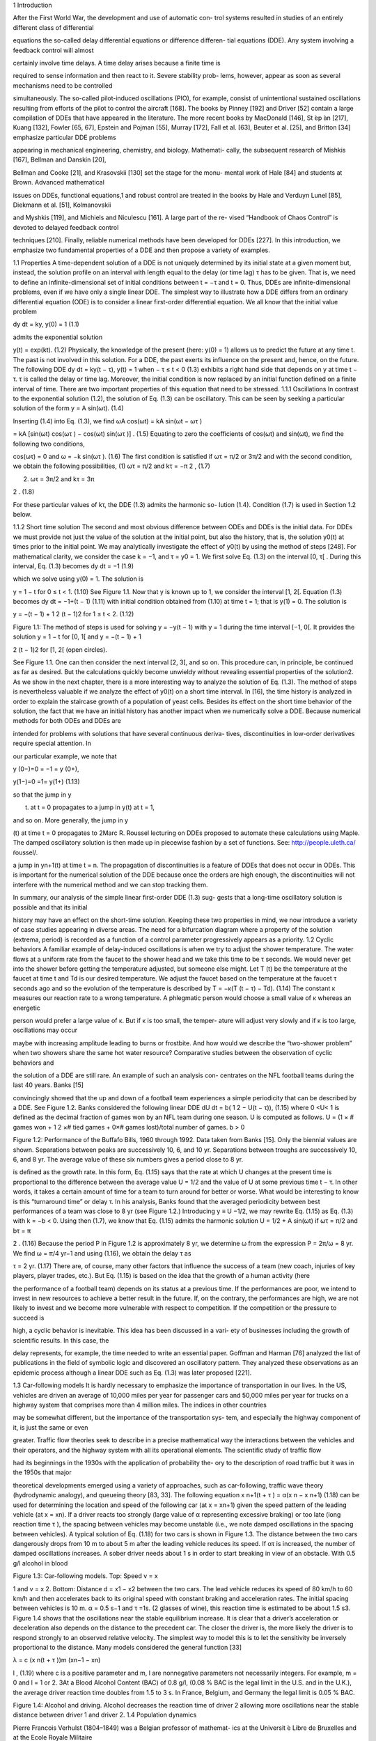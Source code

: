 1
Introduction

After the First World War, the development and use of automatic con-
trol systems resulted in studies of an entirely different class of differential

equations the so-called delay differential equations or difference differen-
tial equations (DDE). Any system involving a feedback control will almost

certainly involve time delays. A time delay arises because a finite time is

required to sense information and then react to it. Severe stability prob-
lems, however, appear as soon as several mechanisms need to be controlled

simultaneously. The so-called pilot-induced oscillations (PIO), for example,
consist of unintentional sustained oscillations resulting from efforts of the
pilot to control the aircraft [168]. The books by Pinney [192] and Driver [52]
contain a large compilation of DDEs that have appeared in the literature.
The more recent books by MacDonald [146], St ́ep ́an [217], Kuang [132],
Fowler [65, 67], Epstein and Pojman [55], Murray [172], Fall et al. [63],
Beuter et al. [25], and Britton [34] emphasize particular DDE problems

appearing in mechanical engineering, chemistry, and biology. Mathemati-
cally, the subsequent research of Mishkis [167], Bellman and Danskin [20],

Bellman and Cooke [21], and Krasovskii [130] set the stage for the monu-
mental work of Hale [84] and students at Brown. Advanced mathematical

issues on DDEs, functional equations,1 and robust control are treated in the
books by Hale and Verduyn Lunel [85], Diekmann et al. [51], Kolmanovskii

and Myshkis [119], and Michiels and Niculescu [161]. A large part of the re-
vised “Handbook of Chaos Control” is devoted to delayed feedback control

techniques [210]. Finally, reliable numerical methods have been developed
for DDEs [227].
In this introduction, we emphasize two fundamental properties of a DDE
and then propose a variety of examples.

1.1 Properties
A time-dependent solution of a DDE is not uniquely determined by its
initial state at a given moment but, instead, the solution profile on an
interval with length equal to the delay (or time lag) τ has to be given.
That is, we need to define an infinite-dimensional set of initial conditions
between t = −τ and t = 0. Thus, DDEs are infinite-dimensional problems,
even if we have only a single linear DDE.
The simplest way to illustrate how a DDE differs from an ordinary
differential equation (ODE) is to consider a linear first-order differential
equation. We all know that the initial value problem

dy
dt = ky, y(0) = 1 (1.1)

admits the exponential solution

y(t) = exp(kt). (1.2)
Physically, the knowledge of the present (here: y(0) = 1) allows us to
predict the future at any time t. The past is not involved in this solution.
For a DDE, the past exerts its influence on the present and, hence, on the
future. The following DDE
dy
dt = ky(t − τ), y(t) = 1 when − τ ≤ t < 0 (1.3)
exhibits a right hand side that depends on y at time t − τ. τ is called
the delay or time lag. Moreover, the initial condition is now replaced by an
initial function defined on a finite interval of time. There are two important
properties of this equation that need to be stressed.
1.1.1 Oscillations
In contrast to the exponential solution (1.2), the solution of Eq. (1.3) can
be oscillatory. This can be seen by seeking a particular solution of the form
y = A sin(ωt). (1.4)

Inserting (1.4) into Eq. (1.3), we find
ωA cos(ωt) = kA sin(ωt − ωτ )

= kA [sin(ωt) cos(ωτ ) − cos(ωt) sin(ωτ )] . (1.5)
Equating to zero the coefficients of cos(ωt) and sin(ωt), we find the following
two conditions,

cos(ωτ) = 0 and ω = −k sin(ωτ ). (1.6)
The first condition is satisfied if ωτ = π/2 or 3π/2 and with the second
condition, we obtain the following possibilities,
(1) ωτ = π/2 and kτ = −π
2
, (1.7)

(2) ωτ = 3π/2 and kτ = 3π

2 . (1.8)

For these particular values of kτ, the DDE (1.3) admits the harmonic so-
lution (1.4). Condition (1.7) is used in Section 1.2 below.

1.1.2 Short time solution
The second and most obvious difference between ODEs and DDEs is the
initial data. For DDEs we must provide not just the value of the solution
at the initial point, but also the history, that is, the solution y0(t) at times
prior to the initial point. We may analytically investigate the effect of y0(t)
by using the method of steps [248]. For mathematical clarity, we consider
the case k = −1, and τ = y0 = 1. We first solve Eq. (1.3) on the interval
[0, τ[ . During this interval, Eq. (1.3) becomes
dy
dt = −1 (1.9)

which we solve using y(0) = 1. The solution is

y = 1 − t for 0 ≤ t < 1. (1.10)
See Figure 1.1. Now that y is known up to 1, we consider the interval [1, 2[.
Equation (1.3) becomes
dy
dt = −1+(t − 1) (1.11)
with initial condition obtained from (1.10) at time t = 1; that is y(1) = 0.
The solution is

y = −(t − 1) + 1
2
(t − 1)2 for 1 ≤ t < 2. (1.12)

Figure 1.1: The method of steps is used for solving y = −y(t − 1) with
y = 1 during the time interval [−1, 0[. It provides the solution y = 1 − t for
[0, 1[ and y = −(t − 1) + 1

2 (t − 1)2 for [1, 2[ (open circles).

See Figure 1.1. One can then consider the next interval [2, 3[, and so on.
This procedure can, in principle, be continued as far as desired. But the
calculations quickly become unwieldy without revealing essential properties
of the solution2. As we show in the next chapter, there is a more interesting
way to analyze the solution of Eq. (1.3). The method of steps is nevertheless
valuable if we analyze the effect of y0(t) on a short time interval. In [16],
the time history is analyzed in order to explain the staircase growth of a
population of yeast cells.
Besides its effect on the short time behavior of the solution, the fact
that we have an initial history has another impact when we numerically
solve a DDE. Because numerical methods for both ODEs and DDEs are

intended for problems with solutions that have several continuous deriva-
tives, discontinuities in low-order derivatives require special attention. In

our particular example, we note that

y
(0−)=0 = −1 = y
(0+),

y(1−)=0 =1= y(1+) (1.13)

so that the jump in y

(t) at t = 0 propagates to a jump in y(t) at t = 1,

and so on. More generally, the jump in y

(t) at time t = 0 propagates to
2Marc R. Roussel lecturing on DDEs proposed to automate these calculations using
Maple. The damped oscillatory solution is then made up in piecewise fashion by a set
of functions. See: http://people.uleth.ca/ ̃roussel/.

a jump in yn+1(t) at time t = n. The propagation of discontinuities is a
feature of DDEs that does not occur in ODEs. This is important for the
numerical solution of the DDE because once the orders are high enough,
the discontinuities will not interfere with the numerical method and we can
stop tracking them.

In summary, our analysis of the simple linear first-order DDE (1.3) sug-
gests that a long-time oscillatory solution is possible and that its initial

history may have an effect on the short-time solution. Keeping these two
properties in mind, we now introduce a variety of case studies appearing in
diverse areas. The need for a bifurcation diagram where a property of the
solution (extrema, period) is recorded as a function of a control parameter
progressively appears as a priority.
1.2 Cyclic behaviors
A familiar example of delay-induced oscillations is when we try to adjust
the shower temperature. The water flows at a uniform rate from the faucet
to the shower head and we take this time to be τ seconds. We would never
get into the shower before getting the temperature adjusted, but someone
else might. Let T (t) be the temperature at the faucet at time t and Td is our
desired temperature. We adjust the faucet based on the temperature at the
faucet τ seconds ago and so the evolution of the temperature is described by
T  = −κ(T (t − τ) − Td). (1.14)
The constant κ measures our reaction rate to a wrong temperature. A
phlegmatic person would choose a small value of κ whereas an energetic

person would prefer a large value of κ. But if κ is too small, the temper-
ature will adjust very slowly and if κ is too large, oscillations may occur

maybe with increasing amplitude leading to burns or frostbite. And how
would we describe the “two-shower problem” when two showers share the
same hot water resource?
Comparative studies between the observation of cyclic behaviors and

the solution of a DDE are still rare. An example of such an analysis con-
centrates on the NFL football teams during the last 40 years. Banks [15]

convincingly showed that the up and down of a football team experiences a
simple periodicity that can be described by a DDE. See Figure 1.2. Banks
considered the following linear DDE
dU
dt = b(
1
2 − U(t − τ)), (1.15)
where 0 <U< 1 is defined as the decimal fraction of games won by an
NFL team during one season. U is computed as follows. U = (1 × # games
won + 1
2 ×# tied games + 0×# games lost)/total number of games. b > 0

Figure 1.2: Performance of the Buffafo Bills, 1960 through 1992. Data taken
from Banks [15]. Only the biennial values are shown. Separations between
peaks are successively 10, 6, and 10 yr. Separations between troughs are
successively 10, 6, and 8 yr. The average value of these six numbers gives
a period close to 8 yr.

is defined as the growth rate. In this form, Eq. (1.15) says that the rate
at which U changes at the present time is proportional to the difference
between the average value U = 1/2 and the value of U at some previous
time t − τ. In other words, it takes a certain amount of time for a team
to turn around for better or worse. What would be interesting to know is
this “turnaround time” or delay τ. In his analysis, Banks found that the
averaged periodicity between best performances of a team was close to 8 yr
(see Figure 1.2.) Introducing y ≡ U −1/2, we may rewrite Eq. (1.15) as Eq.
(1.3) with k = −b < 0. Using then (1.7), we know that Eq. (1.15) admits
the harmonic solution U = 1/2 + A sin(ωt) if
ωτ = π/2 and bτ = π

2 . (1.16)
Because the period P in Figure 1.2 is approximately 8 yr, we determine ω
from the expression P = 2π/ω = 8 yr. We find ω = π/4 yr−1 and using
(1.16), we obtain the delay τ as

τ = 2 yr. (1.17)
There are, of course, many other factors that influence the success of a
team (new coach, injuries of key players, player trades, etc.). But Eq.
(1.15) is based on the idea that the growth of a human activity (here

the performance of a football team) depends on its status at a previous
time. If the performances are poor, we intend to invest in new resources to
achieve a better result in the future. If, on the contrary, the performances
are high, we are not likely to invest and we become more vulnerable with
respect to competition. If the competition or the pressure to succeed is

high, a cyclic behavior is inevitable. This idea has been discussed in a vari-
ety of businesses including the growth of scientific results. In this case, the

delay represents, for example, the time needed to write an essential paper.
Goffman and Harman [76] analyzed the list of publications in the field of
symbolic logic and discovered an oscillatory pattern. They analyzed these
observations as an epidemic process although a linear DDE such as Eq.
(1.3) was later proposed [221].

1.3 Car-following models
It is hardly necessary to emphasize the importance of transportation in our
lives. In the US, vehicles are driven an average of 10,000 miles per year for
passenger cars and 50,000 miles per year for trucks on a highway system
that comprises more than 4 million miles. The indices in other countries

may be somewhat different, but the importance of the transportation sys-
tem, and especially the highway component of it, is just the same or even

greater. Traffic flow theories seek to describe in a precise mathematical way
the interactions between the vehicles and their operators, and the highway
system with all its operational elements. The scientific study of traffic flow

had its beginnings in the 1930s with the application of probability the-
ory to the description of road traffic but it was in the 1950s that major

theoretical developments emerged using a variety of approaches, such as
car-following, traffic wave theory (hydrodynamic analogy), and queueing
theory [83, 33].
The following equation
x
n+1(t + τ ) = α(x
n − x
n+1) (1.18)
can be used for determining the location and speed of the following car (at
x = xn+1) given the speed pattern of the leading vehicle (at x = xn). If a
driver reacts too strongly (large value of α representing excessive braking)
or too late (long reaction time τ ), the spacing between vehicles may become
unstable (i.e., we note damped oscillations in the spacing between vehicles).
A typical solution of Eq. (1.18) for two cars is shown in Figure 1.3. The
distance between the two cars dangerously drops from 10 m to about 5 m
after the leading vehicle reduces its speed. If ατ is increased, the number
of damped oscillations increases. A sober driver needs about 1 s in order
to start breaking in view of an obstacle. With 0.5 g/l alcohol in blood

Figure 1.3: Car-following models. Top: Speed v = x

1 and v = x
2. Bottom:
Distance d = x1 − x2 between the two cars. The lead vehicle reduces its
speed of 80 km/h to 60 km/h and then accelerates back to its original speed
with constant braking and acceleration rates. The initial spacing between
vehicles is 10 m. α = 0.5 s−1 and τ =1s.
(2 glasses of wine), this reaction time is estimated to be about 1.5 s3.
Figure 1.4 shows that the oscillations near the stable equilibrium increase.
It is clear that a driver’s acceleration or deceleration also depends on the
distance to the precedent car. The closer the driver is, the more likely the
driver is to respond strongly to an observed relative velocity. The simplest
way to model this is to let the sensitivity be inversely proportional to the
distance. Many models considered the general function [33]

λ = c
(x
n(t + τ ))m
(xn−1 − xn)

l , (1.19)
where c is a positive parameter and m, l are nonnegative parameters not
necessarily integers. For example, m = 0 and l = 1 or 2.
3At a Blood Alcohol Content (BAC) of 0.8 g/l, (0.08 % BAC is the legal limit in
the U.S. and in the U.K.), the average driver reaction time doubles from 1.5 to 3 s. In
France, Belgium, and Germany the legal limit is 0.05 % BAC.

Figure 1.4: Alcohol and driving. Alcohol decreases the reaction time of
driver 2 allowing more oscillations near the stable distance between driver
1 and driver 2.
1.4 Population dynamics

Pierre Francois Verhulst (1804–1849) was a Belgian professor of mathemat-
ics at the Universit ́e Libre de Bruxelles and at the Ecole Royale Militaire

(also located in Brussels) in 1835. Forced by the administration to make
a choice in 1840, he kept the more lucrative position at the Ecole Royale
Militaire. Stimulated by Malthus’s “Essay on the Principle of Population,”
Verhulst (1838) [237] published what he called a “logistique” equation4

to describe the sigmoidal growth of population density to carrying capac-
ity. See Mawhin [152] for an excellent review of the Verhulst legacy. The

Verhulst equation was rediscovered by Pearl and Reed (1920) [184]. Then,
Lotka (1925) [143] derived the same equation mathematically, calling it
“the law of population growth,” and the Russian biologist Gause (1934)
[69] demonstrated its validity in laboratory experiments. See Kingsland
[125] for a historical review. The so-called continuous logistic equation is
given by

dN
dt = rN(1 − N

K ), (1.20)
where r and K are defined as the growth rate and the carrying capacity of
the population, respectively. The solution of Eq. (1.20) can be determined
analytically because the equation is separable. It has a sigmoidal form
starting exponentially from N(0) K and saturating at N = K.
4To presumably differentiate from the Malthusian “logarithmique.”

Figure 1.5: The growth of Paramecium aurelia in test tubes containing
Osterhaut culture medium with bacteria as food. Population size is number
per 0.5 ml (after Gause [69], redrawn from Case [45] p. 104).
The population growth of the protozoan Paramecium in test tubes is
a typical example (Figure 1.5). Under the conditions of the experiment,
the population stopped growing when there were about 552 individuals
per 0.5 ml. The time points show some scatter, which is caused both by
the difficulty in accurately measuring population size (only a subsample of
the population is counted) and by environmental variations over time and
between replicate test tubes. A linear regression of the data N
/N versus

N gives r = 0.99 and K = 552.
The logistic equation (1.20) assumes that organisms’ birth and/or death
rates respond instantaneously to changes in population size. However, there
are some organisms that exhibit pulses of reproduction and have some lag
time (on the order of one generation) before they reproduce again. Delays
occur if the organism stores the nutrient or due to the cell cycle or from
environmental conditions (supply of food). Hutchinson [105] was one of
the first mathematicians to introduce a delay into the logistic equation to

account for hatching and maturation periods. He pointed out that the ob-
served oscillations could be explained by a finite time delay in the crowding

or resource term. Specifically, he studied the following equation

dN
dt = rN(1 − N(t − τ )

K ). (1.21)
This equation can be rewritten in dimensionless form if we introduce

y ≡ N/K and t ≡ t

/τ. (1.22)

Eq. (1.21) then becomes
dy
dt = λy(1 − y(t − 1)), (1.23)

Figure 1.6: Oscillatory solutions of the logistic DDE. Top: λ = 1, the so-
lution quickly decays to the stable steady state y = 1. Bottom: λ = 1.8,

the oscillations grow and become sustained. The intial function is y = 0.5
(−1 ≤ s < 0).
where

λ ≡ rτ (1.24)
is the only parameter. Figure 1.6 represents the solution of Eq. (1.23) for
two different values of λ. The figure suggests that the stable steady-state
y = 1 becomes unstable at a value of λ between λ = 1 and λ = 1.8. We
analyze the stability of y = 1 in Section 2.1 and find indeed a change of
stability at

λc = π/2  1.57. (1.25)
As λ>λc, the system transfers its stability to a stable period solution. We
may represent the extrema of y as function of λ. See Figure 1.7. We note
that the amplitude of the oscillations smoothly grows from zero. This is an
example of a bifurcation diagram showing a Hopf bifurcation at λ = λc.
Lemming population cycles in the arctic north are nicely described by the
logistic DDE with r = 3.333/yr and τ = 9 months (λ = 3.333 × 9/12 = 2.5
is larger than λc). See Figure 1.8. When the time lag is 2.8 (or nearly three
times r), the population overshoots K so much that it crashes down to

extinction. This behavior is not unlike the population dynamics of rein-
deer introduced on two small islands in the Alaskan Pribiloff Islands (see

Figure 1.9). Note, however, that the solution of the logistic DDE is still

Figure 1.7: Bifurcation diagram of the stable solutions. A Hopf bifurcation
to sustained oscillations appears at λ = λc  1.57 (black dot).

Figure 1.8: The full curve shows the density of lemmings in the Churchill
area of northern Manitoba, Canada (number of individuals per hectare).
The dashed curve is the solution of the logistic DDE with r = 3.333/year
and τ = 0.72 years (after May [154] redrawn from Case [45] p. 120).

Figure 1.9: Introduced reindeer populations on two small islands in the
Alaskan Pribiloff Islands (after Scheffer [208] redrawn from Case [45]
p. 119).

Figure 1.10: Strongly pulsating solution of the logistic DDE with λ = 3.
The initial function is y = 0.5 (−1 ≤ s < 1). The first minimum is about
10−2 small (arrow) and the next minima are close to 10−6. Under these
conditions, the population physically disappears after the first pulse.

time-periodic if λ ≥ 3 but the minima are so small that the value of y is
meaningless in terms of population. See Figure 1.10. An asymptotic analysis

of the oscillations for large values of λ is given by Fowler [66]. The incor-
poration of the delay in Eq. (1.21) allows us to describe the appearance of

sustained oscillations in a single species population, without any predatory

interaction of other species. However, the model description raises a num-
ber of questions such as the meaning of the finite time τ or why the delay

enters the removal term y2/K and not the production term y.

1.5 Nonlinear optics

In 1979, the Japanese physicist Kensuke Ikeda considered a nonlinear ab-
sorbing medium containing two-level atoms placed in a ring cavity and

subject to a constant input of light. If the total length of the cavity is
sufficiently large, the optical system undergoes a time-delayed feedback
that destabilizes its steady-state output. Ikeda derived a set of coupled
differential-difference equations from the Maxwell–Bloch equations [106].
Then introducing more assumptions, Ikeda formulated the following scalar
DDE [107, 150]

τφ = −φ + A2 [1 + 2B cos (φ(t − tD) − φ0)] (1.26)

which is known as the Ikeda DDE. If the ratio td/τ is sufficiently large, we
may neglect the left hand side and obtain the equation for a map given by

φn = A2 
1+2B cos 
φn−1 − φ0
 (1.27)
which is called the Ikeda map. Using (1.26), Ikeda then showed numerically
that periodic and chaotic outputs are possible. In 1983, the experimental
system was realized by his colleagues with a train of light pulses injected
in a long single-mode optical fiber [108] but the Ikeda physical system is
poorly described by Eq. (1.26). Efforts to develop an experimental device

that is accurately modeled by a simple DDE such as Eq. (1.26) immedi-
ately followed the early work of Ikeda and today quantitative comparisons

between experiments and theory are possible.
In Besan ̧con (France), work has been done on a delayed optical system
where the dynamical variable is the wavelength [74]. An improved device
using a tunable DBR laser was then realized [75, 138]. This experience then
led to the development of a system based on coherence modulation. The
dynamical variable is the optical-path difference in a coherent modulator
driven electrically by a nonlinear delayed feedback loop [139]. The system
is realized from an MZ coherence modulator powered by a short coherence
source and driven by a nonlinear feedback loop that contains a second MZ
interferometer and a delay line. In dimensionless variables, the response of
the system is well described by [139],
τX = −X + β

1 +
1
2 cos(X(t − tD) + Φ)

, (1.28)
where X is proportional to the optical-path difference. The bifurcation
parameter β is proportional to the photodetector gain K which can be
varied. The phase Φ can be changed electrically by means of a bias voltage
applied to the first MZ. Experimentally, the ratio tD/τ is chosen sufficiently
large so that we may neglect the term in the left-hand side of Eq. (1.28).
The resulting equation then is an equation for a map relating Xn+1 = X(t)
and Xn = X(t − tD):
Xn+1 = β

1 +
1
2 cos(Xn + Φ)

. (1.29)
The experimental bifurcation diagram is shown in Figure 1.11 for Φ = 0.
This bifurcation diagram is well reproduced by the numerical bifurcation
diagram obtained from Eq. (1.29). Numerical and experimental values of
the three marked points are compared in the next table.

Figure 1.11: Experimental bifurcation diagram for Φ = 0 from [139]. The
points at β = 2.07 and β = 5.30 are two Hopf bifurcation points. The third
point at β = 6.69 marks the transition to a “chaotic” output exhibiting
erratic oscillations.
1.6 Fluid dynamics
DDEs appear in fluid mechanics when some memory effects need to be
taken into account [238, 240]. We illustrate this by considering the case of
vertical water fountains exhibiting oscillatory motion of their tips. Only for
very low-momentum fluxes, ρu2 (ρ = 103 kg m−3 is the fluid density and
u is the initial velocity of the jet), the water exiting the fountains remains
attached to the nozzle due to capillary and gravity forces. But, above a
threshold of the momentum flux, a new regime is observed where the fluid
detaches from the nozzle, forming an upward moving jet. The upward
moving fluid then changes kinetic into potential energy until it reaches a

maximum height (Figure 1.12 (1)) at which a lump of fluid begins to accu-
mulate at the tip of the fountain. The maximum height that it can reach

is given by h = u2/(2g) where g is the acceleration due to gravity. As the
mass of the lump increases (Figure 1.12 (2)), the pull of gravity eventually
overcomes the jet’s momentum and the jet begins to fall. The backflow
initially takes the form of a lump perched on the top of the jet and fed with

liquid from below, falling under its own weight, flattening out the ascend-
ing column of fluid, and deforming under the inertial pressure of the jet

(Figure 1.12 (3)). The lump eventually breaks up into a dispersed corolla
(Figure 1.12 (4)), the jet re-emerges, and a new cycle begins (Figure 1.12
(5) to (8)). The overall effect is a pulsating motion of the jet, which is
apparent not only to the eye but also to the ear (the breakup of the corolla

Figure 1.12: From left to right and from top to bottom: A period of the

pulsation of a vertical fountain. d = 3 mm, u0 = 1.5 ms−1. The pic-
tures are spaced by 2/25 seconds and the oscillation frequency is about

2 Hz. Note the corolla breakup of the gravity-induced backflow. Reprinted
by permission from Macmillan Publishers Ltd (Nature) Villermaux [238]
Copyright 1994.
is accompanied by a characteristic dripping sound). The pressure at the

orifice of the jet is related to its instantaneous height and its variation os-
cillates with a dominant period. For fountains with moderate aspect ratios

(height/diameter, h/d ≤ 50), this oscillatory behavior develops before the
onset of the Raleigh capillary breakup instability, which would otherwise
cause the liquid column to fragment. If the fountain is oriented slightly away
from the vertical, the backflow is no longer possible and the jet describes
a parabola with a fixed maximum elevation. The gravity-induced backflow
is thus essential for the onset of the oscillatory behavior. Villermaux [238]
proposed that the oscillations are the result of the interplay between linear
growth and a delayed nonlinear saturation and he mathematically models

this mechanism by formulating a DDE for the amplitude A(t) of the distur-
bances in the flow, equivalent to the fluctuating height of the fountain [239]

dA
dt = rA − μ|A(t − τ )|

2A, (1.30)
where τ is the transit time through the recirculation loop. This timelag

represents the interaction time of a fluid packet initially topping the foun-
tain during its deformation until it breaksup in dispersed droplets and is

estimated as the time for the packet to fall by a distance of the order of its
own size (d) and independent of u0 : τ ∼ d/(dg)1/2 = (d/g)1/2. Eq. (1.30)
rewritten in terms of y ≡ μA2/r and the new time t

 = t/τ is equivalent

to the delayed logistic equation (1.23) with λ = 2rτ and t

 replacing t.

We know that the solution is time-periodic if λ > π/2. Moreover, the fre-
quency of the oscillations is independent of μ (because λ does not include

μ after rescaling A2) and approximate as f ∼ 1/(4τ) if the amplitude of
the oscillations is not too large. Villermaux [238] was criticized because
he did not specify the parameter r and therefore no comparison can be
made. The problem was later revived by Clanet [46] who proposed new
experiments and a detailed physical model. He found that the frequency
of the oscillations equals

f = g
3u0
. (1.31)
Using the velocity u0 = 1.5 ms−1 given by Villermaux [238], we find f = 2.2
Hz which compares well with the experimental observation of f ∼ 2 Hz.
It is thus possible to propose a complete physical model of the fountain
oscillations. For other fluid dynamical phenomena such as turbulent flows,
a detailed description is not always available and a global mathematical
description using a DDE could be an interesting alternative [240].
1.7 Economics
The recurring fluctuations in economic activities (prices, output, inflation)
that appeared in market economies since the spread of industrialization
soon led to the idea that a business cycle is a self-sustained oscillation
resulting from the lagged reaction of economic factors and the nonlinear
relations between them. Kalecki’s business cycle mode (1935) [118] is maybe

the first mathematically detailed treatment of cyclical phenomena in eco-
nomics. A key element of the theory is to posit a lag between the investment

decision and installation of investment goods.5 The Hopf bifurcation theory
as a tool for demonstrating the emergence of a limit-cycle solution came
to the attention of economists much later [233]. Today, DDEs have found
their way in a variety of economical models [32] and bifurcation techniques
are frequently used to analyze the effects of specific nonlinearities [19].

5Michal Kalecki’s 1935 model used a linear difference-differential equation mix to
yield cycles but his work in 1937 and 1939 used a nonlinear system to obtain limit-cycles.
In economics, one should always publish in English. Although Kalecki claimed to have
anticipated many of the principles stated in Keynes’s General Theory, his articles (1933,
1935) were published in Polish and French and thus went unrecognized. Attempting to
rectify this, Kalecki decided to publish a claim of precedence to Keynes in a 1936 article
but in Polish again.

We illustrate the importance of delay in economy by first considering
a problem that does not exhibit a cyclic behavior. We wish to describe

the aggregate human capital stock H(t) in terms of the individual’s hu-
man capital. Overlapping generations offer new ideas and technologies and

a long life working expectancy may not necessarily be interesting for ad-
vanced economies. But we need to take into account the time T devoted

to schooling before entering the job market. To this end, de la Croix and
Licandro [47] formulated the following DDE for H(t)

H = exp(−βT )T H(t − T ) − βH. (1.32)
The last term on the right-hand side of Eq. (1.32) means that the aggregate
human capital decreases at a rate β. This is compensated by the entry of
new generations in the job market. At time t, exp(−βT ) individuals of
generation t − T enter the job market with human capital T H(t − T ). The
human capital is here assumed proportional to the time spent in school but
also on H(t) because we expect that the cultural ambiance of society at
the time of birth will have a positive impact (through, e.g., the quality of
the schools). Finally, the optimal time spent in school is not a constant but
needs to take into account the effect of the loss of wage income if the entry
on the job market is delayed and the negative effect of the instantaneous
probability of death β. This is modeled by writing
T = 1
β0 + β . (1.33)
The important quantity to compute is the growth rate σ. The growth rate
is determined by substituting H = exp(σt) into Eq. (1.32). This then leads
to an equation for σ called the characteristic equation (see Chapter 2). It
is given by

β + σ = T exp(−(β + σ)T ). (1.34)

This equation admits the parametric solution

β = −β0 + exp(−x)/x, (1.35)
σ = −β + (β0 + β)x, (1.36)
and σ = σ(β) is shown in Figure 1.13. Provided β0 is sufficiently small,
an increase of β from zero first leads to an increase of growth. After some
point any increase of β implies a decrease of the growth. Simply saying, the
effect of life expectancy on growth is positive for countries with a relatively
low life expectancy, but could be negative in more advanced countries.
We next consider a problem that displays unusual oscillations. For the
last 30 years, efforts have been directed to model foreign exchange rates.
Several events have contributed to these research activities such as the
adoption of the common currency Euro in 2002. A common feature of many
models is to describe the exchange rate S(t) = S0(t)+x(t) as the sum of two

Figure 1.13: Growth rate of the aggregate human capital H(t) as a function
of the instantaneous probability of death β (β0 = 0.1).

distinct quantities. S0(t) is defined as the “natural” foreign exchange rate
based on pure economical factors. The second term x(t) denotes the effect of
perturbations that depend on noneconomical factors such as expectations,
speculation, or random disturbances. The following DDE has been recently
proposed by Erd ́elyi [56] as a minimal model describing the evolution of x,
x = a [x − x(t − 1) − |x| x] . (1.37)
The first two terms in Eq. (1.37) describe the growth of the exchange
rate based on comparing rates at time t and at time t − 1, respectively.
If the exchange rate increases because x(t) > x(t − 1), it is worthwhile
to purchase foreign currency. Hence, the demand for foreign currency goes
up and the exchange rate will continue to increase. On the contrary, if the
exchange rate decreases because x(t) < x(t−1), the tendency will be to sell
foreign currency and the demand will go down. At some time, a number
of agents will realize that the absolute deviation |x(t)| increases and will
start to trade. The last term in Eq. (1.37) describes this effect. Because
x = −x2 (x > 0) and x = x2 (x < 0), |x| will continuously decrease.
In reality, the depreciation (or appreciation) of the domestic current rate
leading to a growth of |x| and the rescuing nonlinear feedback are competing
and we expect an oscillatory behavior. Figure 1.14 shows a bifurcation to
a periodic solution that appears as soon as a passes 1. This bifurcation
is not a Hopf bifurcation. As we approach a Hopf bifurcation point, the
amplitude of the oscillations goes to zero and the period goes to a fixed
quantity. Here, the amplitude of the oscillations goes to zero but the period

Figure 1.14: Bifurcation diagram of the periodic solutions emerging from
a = 1. As a → 1+, the extrema of the oscillations decrease to zero but the
period goes to infinity.

goes to infinity. By using asymptotic techniques, it is possible to show that
the extrema of oscillations xM and the period P scale such as xM ∼ a − 1
and P ∼ (a − 1)−1/2, respectively, as a → 1+ [62].

1.8 Mechanical engineering
Gantry cranes can lift several hundred tons and can have spans of well over
50 meters. See Figure 1.15. For fabrication and freight-transfer applications,
it is important for the crane to move payloads rapidly and smoothly. If the
gantry moves too fast the payload may start to sway, and it is possible for

the crane operator to lose control of the payload. At the 2005 ASME meet-
ing, the question was raised whether a delayed feedback control for con-
tainer cranes could be more efficient than conventional techniques. Henry

et al [90] and Masoud et al [156, 157, 158] developed a control strategy
based on a time-delayed position feedback of the payload cable angles. Its
goal was to significantly reduce the sway at the end of motion.

Figure 1.15: Container crane and ship (from H. Park and K.-S. Hong [181]).

The formulation of the pendulum model for the container crane is de-
scribed in Section 2.3. In its simplest form, it is given by

y + εy + sin(y) = −k cos(y)(y(t − τ) − y), (1.38)
where y represents the angle. The left-hand side models a weakly damped

oscillator and the right-hand side is the contribution of the feedback con-
trol. Without going into details, it is not too difficult to understand why a

delayed feedback may have a stabilizing effect. Near the equilibrium solu-
tion y = 0, sin(y) ∼ y and cos(y) ∼ 1 and Eq. (1.38) can be rewritten as

y + εy + y = −k(y(t − τ ) − y). (1.39)
If now τ is small, we expand the delayed variable as y(t − τ ) ∼ y − τy and
reformulate Eq. (1.39) as

y + (ε − kτ)y + y = 0. (1.40)
The effect of the delay appears in the damping coefficient. If k < 0, this
coefficient increases with the delay allowing faster decaying oscillations.
This conclusion is valid provided y is sufficiently close to zero. On the other
hand, if the size of y is arbitrary, then we need to worry about nonlinear

effects. Figure 1.16 illustrates the possible danger of using a delayed feed-
back control. For small amplitude perturbation of the equilibrium position

y = 0, the oscillations are damped. On the other hand, if the perturbation
is large enough, the oscillations of the pendulum become sustained.

Figure 1.16: The values of the fixed parameters are τ = 12, ε = 0.1, and
k = −0.15. (a): y

(0) = 0 and y =1(−τ<t< 0); (b): y

(0) = 0 and

y = 1.5 (−τ<t< 0).
1.9 Combustion engines

Improving the control of the air-to-fuel ratio (A/F) allows gasoline port-
fuel injection engines to meet more stringent emission regulations. With the

growing use of Universal Exhaust Gas Oxygen (UEGO) sensors more flexi-
ble air-to-fuel ratio control architectures capable of achieving low emission

levels can be implemented. The delay between the fuel injection and UEGO
sensor measurement can, however, limit the performance of the air-to-fuel

ratio control loop. Figure 1.17 (right) shows a plot of measured engine air-
to-fuel ratio in response to a step in the fuel injection rate from an engine

operating at 1000 rev/min (rpm) and at constant air flow.
The two relevant quantities are Fac(t) and Ff c(t) defined as the airflow

rate and the fuel flow rate into the engine cylinders, respectively. The air-
to-fuel ratio is then defined as R(t) ≡ Fac/Ff c and the control objective is

to regulate R to the desired value Rd. The amount of fuel available to the
engine is determined by the injection fuel flow rate Ff i(t). Averina et al.
[10] considered a simple mathematical model for the A/F control problem
that takes into account the signal coming from the UEGO sensor. The
latter is described in terms of xsen = R−1 sen and is related to x = R−1 via
first-order dynamics

Figure 1.17: Left: Gasoline engine. Right: Delay from fuel injection step
(broken line) to A/F changes at 1000 rpm. The delay varies with engine
speed, mass flow rate through the engine, exhaust pressure, and exhaust
temperature. At 2000 rpm, the delay reduces to 0.2 s and to 0.1 s at 3000
rpm (redrawn from Averina et al. [10], copyright 2005 IEEE).

dxsen
dt = −a(xsen − x(t − td)), (1.41)
where a (∼5 s−1)and td (∼0.25 s) correspond to the rate and the delay
of the A/F sensor. Assuming a constant airflow rate (dFac/dt = 0), the
evolution of the deviation y = xsen − xd, where xd = R−1

d is given by

y + y
(a + τ −1) + aτ −1y = ky(t − td) (1.42)
where prime means differentiation with respect to time t, τ (∼0.2 s) is the
fuel evaporation rate from the liquid puddle, and k < 0 is the gain of the
controller command.

1.10 Classes of DDEs
In the previous examples, we saw two different bifurcations to a periodic
solution, we noted that square-wave oscillations are possible if the delay
is large, and we also learned how delay could have a stabilizing effect.
Mathematicians have tried to classify DDEs by their difficulty in order to
identify some of their key properties. The problems that are the most often
discussed are first-order nonlinear DDEs exhibiting square-wave oscillations
and second-order nearly conservative equations exhibiting both periodic
and quasiperiodic oscillations.

1.10.1 Delay recruitment equation

Equation (1.28) belongs to the family of Ikeda equations that can be refor-
mulated as

εy = −y + f(λ, y(t − 1)). (1.43)
Here y denotes the derivative of y with respect to the dimensionless time
t (t ≡ t
/td where td is the delay time). The fixed parameter ε ≡ τ /td is
defined as the ratio between the linear decay time of the dependent variable
and the delay time. In Eq. (1.43), f(λ, y) represents a nonlinear function of
y and λ is a control parameter. As we have seen for Eq. (1.28), an equation
for a map can be obtained by setting ε = 0 in (1.43). The solutions of the
map give valuable information on the solutions of Eq. (1.43) for ε small. The
DDE (1.43) has also been called a delay recruitment equation [65] in the
context of biological or medical applications. Mackey [147] (see Chapter 3)
formulated an equation of the form (1.43) where
f(λ, y) = λ
1 + yp (1.44)
describes a negative feedback (p > 0). Note that Eq. (1.43) exhibits a
simple damping term (−y) and that the nonlinear function f only depends
on y(t − 1). The linear DDE εy = ±y(t − 1) and the delayed logistic
equation εy = λy(1 − y(t − τ )) do not belong to this class of equations.
The bifurcation diagram of the Ikeda equation with

f(λ, y) ≡ λ(1 − sin(y)) (1.45)
has been studied in detail and has revealed a large number of bifurcation

transitions [151, 173]. The parameter ε is naturally small and is respon-
sible for a sharp Hopf bifurcation transition [61] (see Figure 1.18). Other

functions f(λ, y) have been investigated. Shanz and Pelster [207] studied
Eq. (1.43) with

f(λ, y) = −λ sin(y) (1.46)
where λ > 0 and y is defined as a phase variable (first-order phase locked
loop describing the synchronization of two oscillators (see Chapter 8). Hong
et al. [99] investigated Eq. (1.43) with

f(λ, y)=1 − λy2. (1.47)

1.10.2 Harmonic oscillator with delay
Another class of DDEs concentrates on the harmonic oscillator with delayed
forcing [40] and has the form

y + ax + y = f(y(t − τ), y

(t − τ )), (1.48)

Figure 1.18: Periodic solutions of Ikeda DDE near the first Hopf bifurcation
point. ε = 10−2 and, from small to large amplitude, λ = 1.17, 1.18, 1.19,
1.20. The Hopf bifurcation point is located at λH = 1.177. Note the rapid
change of the oscillations from harmonic to square-wave as the deviation
λ − λH = O(ε) progressively increases from zero.

where the function f(y, y

) is nonlinear. In a mechanical system subject to
a delayed feedback, y and y represent the position and velocity at time t.
If the function f only depends on y(t − τ ), we talk about position feedback
whereas if f only depends on y

, we refer to the case of velocity feedback.
Machine tool vibrations have negative effects on the quality of machined
surfaces. One of the most important causes of undesired vibrations in the
cutting process is the so-called regenerative effect. Its physical basis is a
time delay that arises naturally in the cutting process, where the delay
is inversely proportional to the cutting speed (see Chapter 6). Johnson
and Moon [115] investigate an electromechanical system and simulate their
experiments by studying the following equation,
y + ay + b(y − y3) = c(y − y

(t − 1)). (1.49)
They found periodic, quasiperiodic, and chaotic oscillations. The values of

the parameters were a = 2.623, b = 170π2, and c is the control parame-
ter. Figure 1.19 shows the bifurcation diagram where a Hopf bifurcation is

followed by a bifurcation to quasiperiodic oscillations. Quasiperiodic oscil-
lations are oscillations characterized by two noncommensurable frequencies.

As a consequence the maxima (minima) are changing at each oscillation
but are bounded by an upper and lower limit.

Figure 1.19: Bifurcation diagram of the stable solutions of Johnson and
Moon equations. Points 1 and 2 mark a Hopf bifurcation followed by a
bifurcation to quasiperiodic oscillations.

The so-called sunflower equation

y +
a
τ
y +
b
τ sin(y(t − τ)) = 0 (1.50)
was originally proposed by Israelsson and Johnsson [113] to describe the
geotropic circumnutations of Helianthus annus. More than a century ago,
plant physiologists were aware that elongating plant organs–roots, shoots,

branches, flower stalks – rarely grow in just one direction. The organ’s in-
stantaneous growth direction usually oscillates slowly about a mean growth

direction. The plant organ tip, as seen from a distant viewpoint, describes

an ellipse and, in three dimensions, the tip traces a helix. Such “circum-
nutations” of sunflower seedlings were modelled in 1967 by Israelsson and

Johnsson [113]. According to the model, the movement was completely de-
pendent on gravity. However, a Spacelab experiment in 1983 showed that

under microgravity conditions oscillations were still occurring. They are,
however, less regular [37, 116]. Here, y denotes the angle with the plumb
line. Using numerical simulations, Johnsson [117] determined the values of
a and b for which Eq. (1.50) has a numerical periodic solution with period
157 minutes assuming a delay τ of 30 minutes. The equation was later
studied mathematically by Somolinos [216] who showed that for a = 4.8
and b = 0.186, there is a periodic solution for τ between 35 and 80 minutes.

1.11 Analytical tools

Many of the problems that we are facing with DDEs involve such diffi-
culties as transcendental equations or nonlinear evolution equations that

preclude solving them exactly. Consequently, solutions are approximated
using numerical techniques, analytic techniques, and combinations of both.
Foremost among the analytic techniques are the systematic methods of

perturbations (asymptotic expansions) in terms of a small or a large pa-
rameter. In this book, several such techniques are highlighted. They have

been developed for solving particular DDE problems and they are listed in
the following table.
Methods Sect.
Linear stability analyses 2
Construction technique for a single Hopf
bifurcation

3.2, 6.6.2
Piecewise constant nonlinearities 2.6, 3.3
Weakly perturbed strongly nonlinear relaxation
oscillators

5.3.2
Multiple time-scale methods for weakly nonlinear
oscillators

6.2,6.3
Weakly perturbed strongly nonlinear conservative
oscillators

7.2.1

Construction technique for a double Hopf
bifurcation

7.2.3

One can’t do everything, however. If the model equations are too complex,
numerical approaches are needed. But it is important to make clear that
asymptotic methods are available, analytical tools capable of extracting
information of physical significance.


